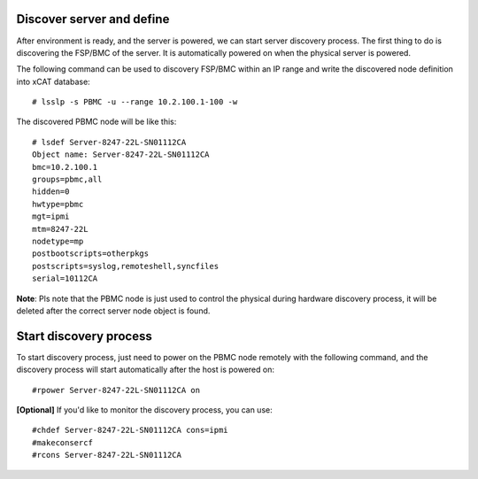 Discover server and define
--------------------------

After environment is ready, and the server is powered, we can start server discovery process. The first thing to do is discovering the FSP/BMC of the server. It is automatically powered on when the physical server is powered.

The following command can be used to discovery FSP/BMC within an IP range and write the discovered node definition into xCAT database::

# lsslp -s PBMC -u --range 10.2.100.1-100 -w

The discovered PBMC node will be like this::

    # lsdef Server-8247-22L-SN01112CA
    Object name: Server-8247-22L-SN01112CA
    bmc=10.2.100.1
    groups=pbmc,all
    hidden=0
    hwtype=pbmc
    mgt=ipmi
    mtm=8247-22L
    nodetype=mp
    postbootscripts=otherpkgs
    postscripts=syslog,remoteshell,syncfiles
    serial=10112CA

**Note**: Pls note that the PBMC node is just used to control the physical during hardware discovery process, it will be deleted after the correct server node object is found.

Start discovery process
-----------------------

To start discovery process, just need to power on the PBMC node remotely with the following command, and the discovery process will start automatically after the host is powered on::

#rpower Server-8247-22L-SN01112CA on

**[Optional]** If you'd like to monitor the discovery process, you can use::

  #chdef Server-8247-22L-SN01112CA cons=ipmi
  #makeconsercf
  #rcons Server-8247-22L-SN01112CA

